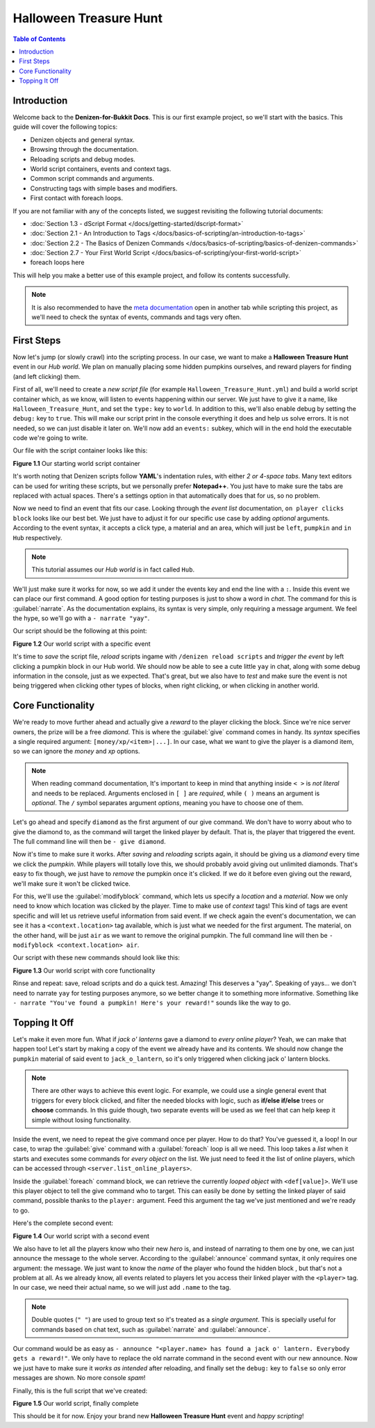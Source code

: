 =======================
Halloween Treasure Hunt
=======================

.. contents:: Table of Contents
    :local:

Introduction
============

Welcome back to the **Denizen-for-Bukkit Docs**. This is our first example project, so we'll start with the basics. 
This guide will cover the following topics:

* Denizen objects and general syntax.
* Browsing through the documentation.
* Reloading scripts and debug modes.
* World script containers, events and context tags.
* Common script commands and arguments.
* Constructing tags with simple bases and modifiers.
* First contact with foreach loops.

If you are not familiar with any of the concepts listed, we suggest revisiting the following tutorial documents:

* :doc:`Section 1.3 - dScript Format </docs/getting-started/dscript-format>`
* :doc:`Section 2.1 - An Introduction to Tags </docs/basics-of-scripting/an-introduction-to-tags>`
* :doc:`Section 2.2 - The Basics of Denizen Commands </docs/basics-of-scripting/basics-of-denizen-commands>`
* :doc:`Section 2.7 - Your First World Script </docs/basics-of-scripting/your-first-world-script>`
* foreach loops here

This will help you make a better use of this example project, and follow its contents successfully.

.. note::
    It is also recommended to have the `meta documentation <https://one.denizenscript.com/denizen/logs>`_ open in another tab while scripting this project, as we'll 
    need to check the syntax of events, commands and tags very often.

First Steps
===========

Now let's jump (or slowly crawl) into the scripting process. In our case, we want to make a **Halloween Treasure 
Hunt** event in our *Hub world*. We plan on manually placing some hidden pumpkins ourselves, and reward players for 
finding (and left clicking) them.

First of all, we'll need to create a *new script file* (for example ``Halloween_Treasure_Hunt.yml``) and build a world 
script container which, as we know, will listen to events happening within our server. We just have to give it a name, 
like ``Halloween_Treasure_Hunt``, and set the ``type:`` key to ``world``. In addition to this, we'll also enable debug 
by setting the ``debug:`` key to ``true``. This will make our script print in the console everything it does and help 
us solve errors. It is not needed, so we can just disable it later on. We'll now add an ``events:`` subkey, which will 
in the end hold the executable code we're going to write.

Our file with the script container looks like this:

.. code-block:: dscript
    :name: figure_1_1
    :linenos:
    :emphasize-lines: 1-4

    Halloween_Treasure_Hunt:
    type: world
    debug: true
    events:

.. rst-class:: figurecaption

**Figure 1.1** Our starting world script container

It's worth noting that Denizen scripts follow **YAML**'s indentation rules, with either *2 or 4-space tabs*. Many text 
editors can be used for writing these scripts, but we personally prefer **Notepad++**. You just have to make sure the 
tabs are replaced with actual spaces. There's a settings option in that automatically does that for us, so no problem.

Now we need to find an event that fits our case. Looking through the *event list* documentation, ``on player clicks 
block`` looks like our best bet. We just have to adjust it for our specific use case by adding *optional* arguments. 
According to the event syntax, it accepts a click type, a material and an area, which will just be ``left``, 
``pumpkin`` and ``in Hub`` respectively.

.. note::
    This tutorial assumes our *Hub world* is in fact called ``Hub``.

We'll just make sure it works for now, so we add it under the events key and end the line with a ``:``. Inside this 
event we can place our first command. A good option for testing purposes is just to show a word in *chat*. The command 
for this is :guilabel:`narrate`. As the documentation explains, its syntax is very simple, only requiring a message 
argument. We feel the hype, so we'll go with a ``- narrate "yay"``.

Our script should be the following at this point:

.. code-block:: dscript
    :name: figure_1_2
    :linenos:
    :emphasize-lines: 5,6

    Halloween_Treasure_Hunt:
    type: world
    debug: true
    events:
      on player left clicks pumpkin in Hub:
      - narrate "yay"

.. rst-class:: figurecaption

**Figure 1.2** Our world script with a specific event

It's time to *save* the script file, *reload* scripts ingame with ``/denizen reload scripts`` and *trigger the event* 
by left clicking a pumpkin block in our Hub world. We should now be able to see a cute little ``yay`` in chat, along 
with some debug information in the console, just as we expected. That's great, but we also have to *test* and make 
sure the event is not being triggered when clicking other types of blocks, when right clicking, or when clicking in 
another world.

Core Functionality
==================

We're ready to move further ahead and actually give a *reward* to the player clicking the block. Since we're nice 
server owners, the prize will be a free *diamond*. This is where the :guilabel:`give` command comes in handy. Its 
*syntax* specifies a single required argument: ``[money/xp/<item>|...]``. In our case, what we want to give the player 
is a diamond item, so we can ignore the *money* and *xp* options.

.. note::
    When reading command documentation, It's important to keep in mind that anything inside ``< >`` is *not literal* 
    and needs to be replaced. Arguments enclosed in ``[ ]`` are *required*, while ``( )`` means an argument is 
    *optional*. The ``/`` symbol separates argument *options*, meaning you have to choose one of them.

Let's go ahead and specify ``diamond`` as the first argument of our give command. We don't have to worry about who to 
give the diamond to, as the command will target the linked player by default. That is, the player that triggered the 
event. The full command line will then be ``- give diamond``.

Now it's time to make sure it works. After *saving* and *reloading* scripts again, it should be giving us a *diamond* 
every time we click the *pumpkin*. While players will totally love this, we should probably avoid giving out unlimited 
diamonds. That's easy to fix though, we just have to *remove* the pumpkin once it's clicked. If we do it before even 
giving out the reward, we'll make sure it won't be clicked twice. 

For this, we'll use the :guilabel:`modifyblock` command, which lets us specify a *location* and a *material*. Now we 
only need to know which location was clicked by the player. Time to make use of *context* tags! This kind of tags are 
event specific and will let us retrieve useful information from said event. If we check again the event's 
documentation, we can see it has a ``<context.location>`` tag available, which is just what we needed for the first 
argument. The material, on the other hand, will be just ``air`` as we want to remove the original pumpkin. The full 
command line will then be ``- modifyblock <context.location> air``.

Our script with these new commands should look like this:

.. code-block:: dscript
    :name: figure_1_3
    :linenos:
    :emphasize-lines: 7,8

    Halloween_Treasure_Hunt:
    type: world
    debug: true
    events:
      on player left clicks pumpkin in Hub:
      - narrate "yay"
      - modifyblock <context.location> air
      - give diamond

.. rst-class:: figurecaption

**Figure 1.3** Our world script with core functionality

Rinse and repeat: save, reload scripts and do a quick test. Amazing! This deserves a "yay". Speaking of yays… we don't 
need to narrate ``yay`` for testing purposes anymore, so we better change it to something more informative. Something 
like ``- narrate "You've found a pumpkin! Here's your reward!"`` sounds like the way to go.

Topping It Off
==============

Let's make it even more fun. What if *jack o' lanterns* gave a diamond to *every online player*? Yeah, we can make 
that happen too! Let's start by making a copy of the event we already have and its contents. We should now change the 
``pumpkin`` material of said event to ``jack_o_lantern``, so it's only triggered when clicking jack o' lantern blocks.

.. note::
    There are other ways to achieve this event logic. For example, we could use a single general event that triggers 
    for every block clicked, and filter the needed blocks with logic, such as **if/else if/else** trees or **choose** 
    commands. In this guide though, two separate events will be used as we feel that can help keep it simple without 
    losing functionality.

Inside the event, we need to repeat the give command once per player. How to do that? You've guessed it, a loop! In 
our case, to wrap the :guilabel:`give` command with a :guilabel:`foreach` loop is all we need. This loop takes a 
*list* when it starts and executes some commands for *every object* on the list. We just need to feed it the list of 
online players, which can be accessed through ``<server.list_online_players>``.

Inside the :guilabel:`foreach` command block, we can retrieve the currently *looped object* with ``<def[value]>``. 
We'll use this player object to tell the give command who to target. This can easily be done by setting the linked 
player of said command, possible thanks to the ``player:`` argument. Feed this argument the tag we've just mentioned 
and we're ready to go.

Here's the complete second event:

.. code-block:: dscript
    :name: figure_1_4
    :linenos:
    :emphasize-lines: 10-14

    Halloween_Treasure_Hunt:
    type: world
    debug: true
    events:
      on player left clicks pumpkin in Hub:
      - narrate "You've found a pumpkin! Here's your reward!"
      - modifyblock <context.location> air
      - give diamond
     
      on player left clicks jack_o_lantern in Hub:
      - narrate "You've found a pumpkin! Here's your reward!"
      - modifyblock <context.location> air
      - foreach <server.list_online_players>:
        - give diamond player:<def[value]>

.. rst-class:: figurecaption

**Figure 1.4** Our world script with a second event

We also have to let all the players know who their new *hero* is, and instead of narrating to them one by one, we can 
just announce the message to the whole server. According to the :guilabel:`announce` command syntax, it only requires one 
argument: the message. We just want to know the *name* of the player who found the hidden block , but that's not a 
problem at all. As we already know, all events related to players let you access their linked player with the 
``<player>`` tag. In our case, we need their actual name, so we will just add ``.name`` to the tag.

.. note::
    Double quotes (``" "``) are used to group text so it's treated as a *single argument*. This is specially useful for 
    commands based on chat text, such as :guilabel:`narrate` and :guilabel:`announce`.

Our command would be as easy as ``- announce "<player.name> has found a jack o' lantern. Everybody gets a reward!"``. 
We only have to replace the old narrate command in the second event with our new announce. Now we just have to make 
sure it *works as intended* after reloading, and finally set the ``debug:`` key to ``false`` so only error messages 
are shown. No more console *spam*!

Finally, this is the full script that we've created:

.. code-block:: dscript
    :name: figure_1_5
    :linenos:
    :emphasize-lines: 11

    Halloween_Treasure_Hunt:
    type: world
    debug: false
    events:
      on player left clicks pumpkin in Hub:
      - narrate "You've found a pumpkin! Here's your reward!"
      - modifyblock <context.location> air
      - give diamond
     
      on player left clicks jack_o_lantern in Hub:
      - announce "<player.name> has found a jack o' lantern. Everybody gets a reward!"
      - modifyblock <context.location> air
      - foreach <server.list_online_players>:
        - give diamond player:<def[value]>

.. rst-class:: figurecaption

**Figure 1.5** Our world script, finally complete

This should be it for now. Enjoy your brand new **Halloween Treasure Hunt** event and *happy scripting*!